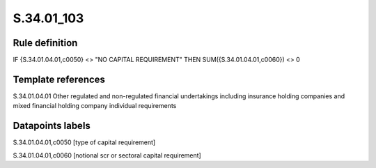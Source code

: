 ===========
S.34.01_103
===========

Rule definition
---------------

IF {S.34.01.04.01,c0050} <> "NO CAPITAL REQUIREMENT" THEN SUM({S.34.01.04.01,c0060}) <> 0


Template references
-------------------

S.34.01.04.01 Other regulated and non-regulated financial undertakings including insurance holding companies and mixed financial holding company individual requirements


Datapoints labels
-----------------

S.34.01.04.01,c0050 [type of capital requirement]

S.34.01.04.01,c0060 [notional scr or sectoral capital requirement]



